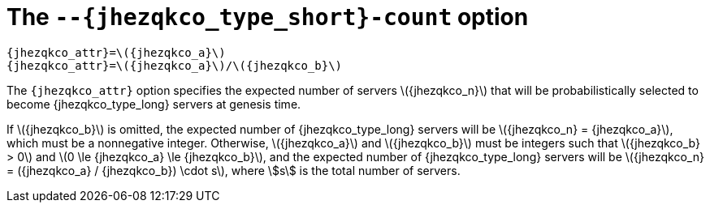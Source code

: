 //
// Copyright (C) 2019-2024 Stealth Software Technologies, Inc.
//
// Licensed under the Apache License, Version 2.0 (the "License");
// you may not use this file except in compliance with the License.
// You may obtain a copy of the License at
//
//     http://www.apache.org/licenses/LICENSE-2.0
//
// Unless required by applicable law or agreed to in writing,
// software distributed under the License is distributed on an "AS
// IS" BASIS, WITHOUT WARRANTIES OR CONDITIONS OF ANY KIND, either
// express or implied. See the License for the specific language
// governing permissions and limitations under the License.
//
// SPDX-License-Identifier: Apache-2.0
//

[#cro_{jhezqkco_type_short}_count]
= The `--{jhezqkco_type_short}-count` option

[source,subs="{sst_subs_source}"]
----
{jhezqkco_attr}=\({jhezqkco_a}\)
{jhezqkco_attr}=\({jhezqkco_a}\)/\({jhezqkco_b}\)
----

The `{jhezqkco_attr}` option specifies the expected number of servers
\({jhezqkco_n}\) that will be probabilistically selected to become
{jhezqkco_type_long} servers at genesis time.

If \({jhezqkco_b}\) is omitted, the expected number of
{jhezqkco_type_long} servers will be \({jhezqkco_n} = {jhezqkco_a}\),
which must be a nonnegative integer.
Otherwise, \({jhezqkco_a}\) and \({jhezqkco_b}\) must be integers such
that \({jhezqkco_b} > 0\) and \(0 \le {jhezqkco_a} \le {jhezqkco_b}\),
and the expected number of {jhezqkco_type_long} servers will be
\({jhezqkco_n} = ({jhezqkco_a} / {jhezqkco_b}) \cdot s\), where stem:[s]
is the total number of servers.

//
